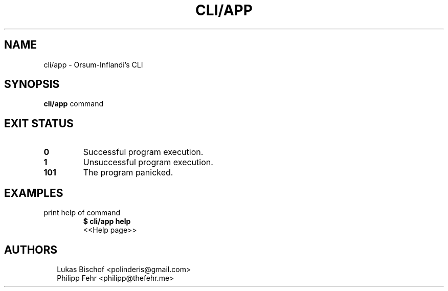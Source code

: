 .TH CLI/APP 1
.SH NAME
cli/app \- Orsum\-Inflandi's CLI
.SH SYNOPSIS
\fBcli/app\fR command
.SH EXIT STATUS
.TP
\fB0\fR
Successful program execution.

.TP
\fB1\fR
Unsuccessful program execution.

.TP
\fB101\fR
The program panicked.
.SH EXAMPLES
.TP
print help of command
\fB$ cli/app help\fR
.br
<<Help page>>

.SH AUTHORS
.P
.RS 2
.nf
Lukas Bischof <polinderis@gmail.com>
Philipp Fehr <philipp@thefehr.me>
